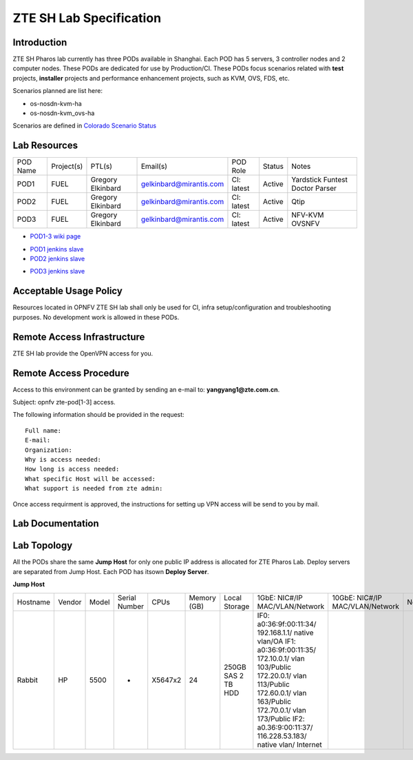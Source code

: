 .. This work is licensed under a Creative Commons Attribution 4.0 International License.
.. http://creativecommons.org/licenses/by/4.0
.. (c) 2016 OPNFV.

.. _pharos_lab:

************************
ZTE SH Lab Specification
************************


Introduction
------------

ZTE SH Pharos lab currently has three PODs available in Shanghai. Each POD has 5 servers, 3
controller nodes and 2 computer nodes. These PODs are dedicated for use by Production/CI. These PODs
focus scenarios related with **test** projects, **installer** projects and performance enhancement
projects, such as KVM, OVS, FDS, etc.

Scenarios planned are list here:

- os-nosdn-kvm-ha
- os-nosdn-kvm_ovs-ha

Scenarios are defined in
`Colorado Scenario Status <https://wiki.opnfv.org/display/SWREL/Colorado+Scenario+Status>`_


Lab Resources
-------------

+----------+------------+-----------+-------------------------+------------+--------+-----------+
| POD Name | Project(s) | PTL(s)    | Email(s)                | POD Role   | Status | Notes     |
+----------+------------+-----------+-------------------------+------------+--------+-----------+
| POD1     | FUEL       | Gregory   | gelkinbard@mirantis.com | CI: latest | Active | Yardstick |
|          |            | Elkinbard |                         |            |        | Funtest   |
|          |            |           |                         |            |        | Doctor    |
|          |            |           |                         |            |        | Parser    |
+----------+------------+-----------+-------------------------+------------+--------+-----------+
| POD2     | FUEL       | Gregory   | gelkinbard@mirantis.com | CI: latest | Active | Qtip      |
|          |            | Elkinbard |                         |            |        |           |
+----------+------------+-----------+-------------------------+------------+--------+-----------+
| POD3     | FUEL       | Gregory   | gelkinbard@mirantis.com | CI: latest | Active | NFV-KVM   |
|          |            | Elkinbard |                         |            |        | OVSNFV    |
+----------+------------+-----------+-------------------------+------------+--------+-----------+

- `POD1-3 wiki page <https://wiki.opnfv.org/display/pharos/ZTE+SH+Testlab>`_
* `POD1 jenkins slave <https://build.opnfv.org/ci/computer/zte-pod1/>`_
* `POD2 jenkins slave <https://build.opnfv.org/ci/computer/zte-pod2/>`_
- `POD3 jenkins slave <https://build.opnfv.org/ci/computer/zte-pod3/>`_


Acceptable Usage Policy
-----------------------

Resources located in OPNFV ZTE SH lab shall only be used for CI, infra setup/configuration and
troubleshooting purposes. No development work is allowed in these PODs.


Remote Access Infrastructure
----------------------------

ZTE SH lab provide the OpenVPN access for you.


Remote Access Procedure
-----------------------

Access to this environment can be granted by sending an e-mail to: **yangyang1@zte.com.cn**.

Subject: opnfv zte-pod[1-3] access.

The following information should be provided in the request:

::

    Full name:
    E-mail:
    Organization:
    Why is access needed:
    How long is access needed:
    What specific Host will be accessed:
    What support is needed from zte admin:

Once access requirment is approved, the instructions for setting up VPN access will be send to you by mail.


Lab Documentation
-----------------


Lab Topology
------------

.. image:: ./images/zte_sh_lab_topology.png
   :alt: Lab diagram not found

All the PODs share the same **Jump Host** for only one public IP address is allocated for ZTE
Pharos Lab. Deploy servers are separated from Jump Host. Each POD has itsown **Deploy Server**.

**Jump Host**

+----------+--------+-------+---------------+---------+--------+-----------+--------------------+------------------+-------+
|          |        |       |               |         | Memory | Local     | 1GbE: NIC#/IP      | 10GbE: NIC#/IP   |       |
| Hostname | Vendor | Model | Serial Number | CPUs    | (GB)   | Storage   | MAC/VLAN/Network   | MAC/VLAN/Network | Notes |
+----------+--------+-------+---------------+---------+--------+-----------+--------------------+------------------+-------+
| Rabbit   | HP     | 5500  | -             | X5647x2 | 24     | 250GB SAS | IF0:               |                  |       |
|          |        |       |               |         |        | 2 TB HDD  | a0:36:9f:00:11:34/ |                  |       |
|          |        |       |               |         |        |           | 192.168.1.1/       |                  |       |
|          |        |       |               |         |        |           | native vlan/OA     |                  |       |
|          |        |       |               |         |        |           | IF1:               |                  |       |
|          |        |       |               |         |        |           | a0:36:9f:00:11:35/ |                  |       |
|          |        |       |               |         |        |           | 172.10.0.1/        |                  |       |
|          |        |       |               |         |        |           | vlan 103/Public    |                  |       |
|          |        |       |               |         |        |           | 172.20.0.1/        |                  |       |
|          |        |       |               |         |        |           | vlan 113/Public    |                  |       |
|          |        |       |               |         |        |           | 172.60.0.1/        |                  |       |
|          |        |       |               |         |        |           | vlan 163/Public    |                  |       |
|          |        |       |               |         |        |           | 172.70.0.1/        |                  |       |
|          |        |       |               |         |        |           | vlan 173/Public    |                  |       |
|          |        |       |               |         |        |           | IF2:               |                  |       |
|          |        |       |               |         |        |           | a0.36:9:00:11:37/  |                  |       |
|          |        |       |               |         |        |           | 116.228.53.183/    |                  |       |
|          |        |       |               |         |        |           | native vlan/       |                  |       |
|          |        |       |               |         |        |           | Internet           |                  |       |
+----------+--------+-------+---------------+---------+--------+-----------+--------------------+------------------+-------+

